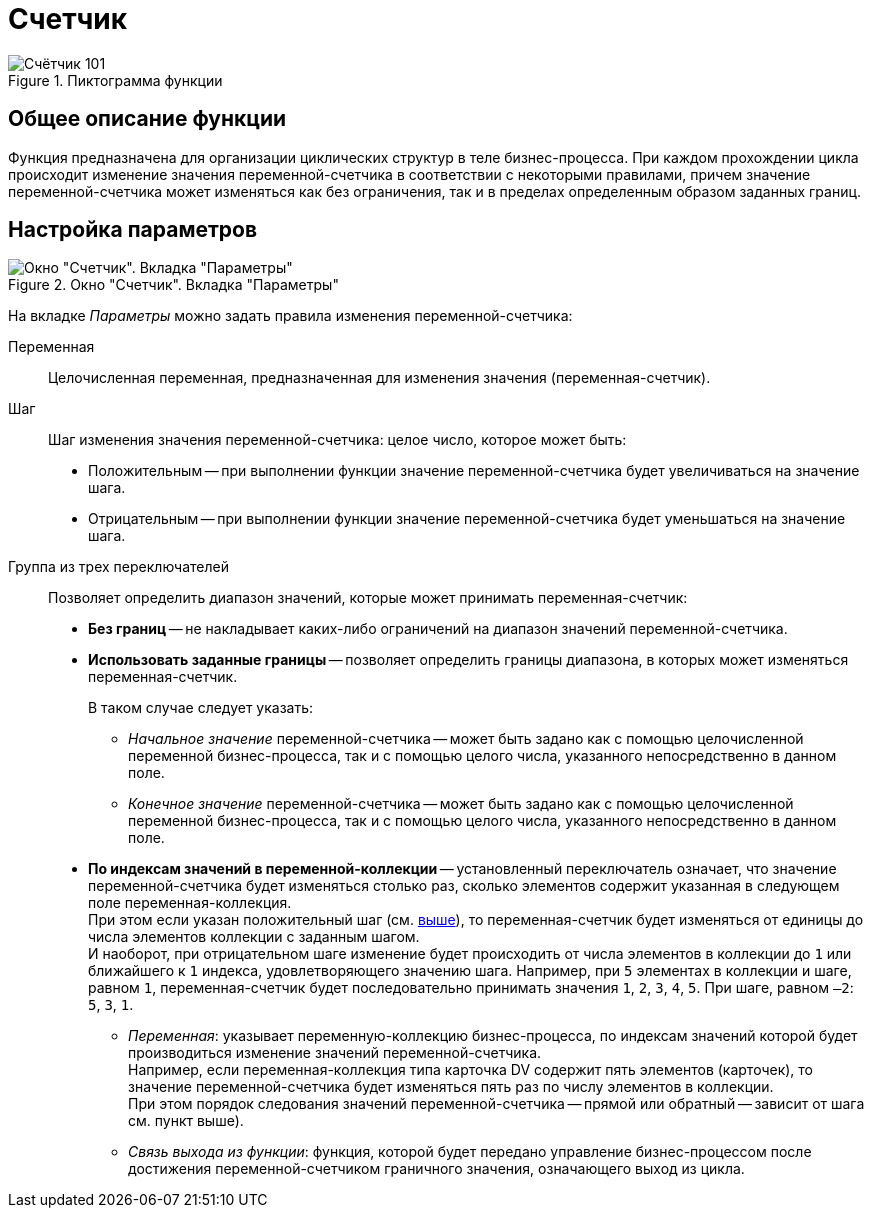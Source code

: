 = Счетчик

.Пиктограмма функции
image::buttons/сounter.png[Счётчик 101]

== Общее описание функции

Функция предназначена для организации циклических структур в теле бизнес-процесса. При каждом прохождении цикла происходит изменение значения переменной-счетчика в соответствии с некоторыми правилами, причем значение переменной-счетчика может изменяться как без ограничения, так и в пределах определенным образом заданных границ.

== Настройка параметров

.Окно "Счетчик". Вкладка "Параметры"
image::counter.png[Окно "Счетчик". Вкладка "Параметры"]

На вкладке _Параметры_ можно задать правила изменения переменной-счетчика:

Переменная::
Целочисленная переменная, предназначенная для изменения значения (переменная-счетчик).

[#step]
Шаг::
Шаг изменения значения переменной-счетчика: целое число, которое может быть:
+
* Положительным -- при выполнении функции значение переменной-счетчика будет увеличиваться на значение шага.
* Отрицательным -- при выполнении функции значение переменной-счетчика будет уменьшаться на значение шага.

Группа из трех переключателей::
Позволяет определить диапазон значений, которые может принимать переменная-счетчик:
+
* *Без границ* -- не накладывает каких-либо ограничений на диапазон значений переменной-счетчика.
* *Использовать заданные границы* -- позволяет определить границы диапазона, в которых может изменяться переменная-счетчик.
+
.В таком случае следует указать:
** _Начальное значение_ переменной-счетчика -- может быть задано как с помощью целочисленной переменной бизнес-процесса, так и с помощью целого числа, указанного непосредственно в данном поле.
** _Конечное значение_ переменной-счетчика -- может быть задано как с помощью целочисленной переменной бизнес-процесса, так и с помощью целого числа, указанного непосредственно в данном поле.
+
* *По индексам значений в переменной-коллекции* -- установленный переключатель означает, что значение переменной-счетчика будет изменяться столько раз, сколько элементов содержит указанная в следующем поле переменная-коллекция. +
При этом если указан положительный шаг (см. <<step,выше>>), то переменная-счетчик будет изменяться от единицы до числа элементов коллекции с заданным шагом. +
И наоборот, при отрицательном шаге изменение будет происходить от числа элементов в коллекции до `1` или ближайшего к `1` индекса, удовлетворяющего значению шага. Например, при `5` элементах в коллекции и шаге, равном `1`, переменная-счетчик будет последовательно принимать значения `1`, `2`, `3`, `4`, `5`. При шаге, равном `–2`: `5`, `3`, `1`.
+
** _Переменная_: указывает переменную-коллекцию бизнес-процесса, по индексам значений которой будет производиться изменение значений переменной-счетчика. +
Например, если переменная-коллекция типа карточка DV содержит пять элементов (карточек), то значение переменной-счетчика будет изменяться пять раз по числу элементов в коллекции. +
При этом порядок следования значений переменной-счетчика -- прямой или обратный -- зависит от шага см. пункт выше).
+
** _Связь выхода из функции_: функция, которой будет передано управление бизнес-процессом после достижения переменной-счетчиком граничного значения, означающего выход из цикла.
